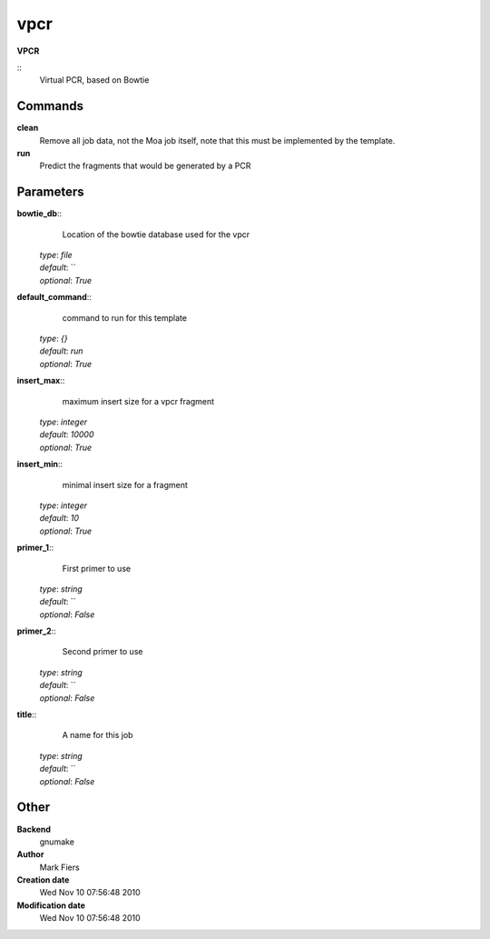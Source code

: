 vpcr
------------------------------------------------

**VPCR**

::
    Virtual PCR, based on Bowtie


Commands
~~~~~~~~

**clean**
  Remove all job data, not the Moa job itself, note that this must be implemented by the template.


**run**
  Predict the fragments that would be generated by a PCR





Parameters
~~~~~~~~~~



**bowtie_db**::
    Location of the bowtie database used for the vpcr

  | *type*: `file`
  | *default*: ``
  | *optional*: `True`



**default_command**::
    command to run for this template

  | *type*: `{}`
  | *default*: `run`
  | *optional*: `True`



**insert_max**::
    maximum insert size for a vpcr fragment

  | *type*: `integer`
  | *default*: `10000`
  | *optional*: `True`



**insert_min**::
    minimal insert size for a fragment

  | *type*: `integer`
  | *default*: `10`
  | *optional*: `True`



**primer_1**::
    First primer to use

  | *type*: `string`
  | *default*: ``
  | *optional*: `False`



**primer_2**::
    Second primer to use

  | *type*: `string`
  | *default*: ``
  | *optional*: `False`



**title**::
    A name for this job

  | *type*: `string`
  | *default*: ``
  | *optional*: `False`



Other
~~~~~

**Backend**
  gnumake
**Author**
  Mark Fiers
**Creation date**
  Wed Nov 10 07:56:48 2010
**Modification date**
  Wed Nov 10 07:56:48 2010



